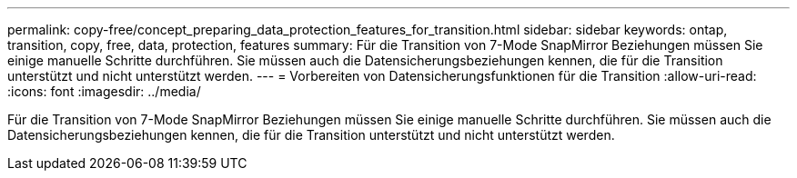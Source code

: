 ---
permalink: copy-free/concept_preparing_data_protection_features_for_transition.html 
sidebar: sidebar 
keywords: ontap, transition, copy, free, data, protection, features 
summary: Für die Transition von 7-Mode SnapMirror Beziehungen müssen Sie einige manuelle Schritte durchführen. Sie müssen auch die Datensicherungsbeziehungen kennen, die für die Transition unterstützt und nicht unterstützt werden. 
---
= Vorbereiten von Datensicherungsfunktionen für die Transition
:allow-uri-read: 
:icons: font
:imagesdir: ../media/


[role="lead"]
Für die Transition von 7-Mode SnapMirror Beziehungen müssen Sie einige manuelle Schritte durchführen. Sie müssen auch die Datensicherungsbeziehungen kennen, die für die Transition unterstützt und nicht unterstützt werden.
